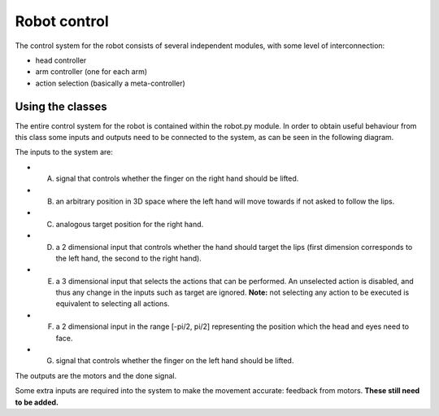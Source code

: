 Robot control
=============


The control system for the robot consists of several independent modules, with some level of interconnection:

*   head controller

*   arm controller (one for each arm)

*   action selection (basically a meta-controller)

Using the classes
-----------------

The entire control system for the robot is contained within the robot.py module. 
In order to obtain useful behaviour from this class some inputs and outputs need to be connected to the system, as
can be seen in the following diagram.

.. image:: http://i.imgur.com/QU2lF4T.png
   alt: Robot module hierarchy

The inputs to the system are:

*   A. signal that controls whether the finger on the right hand should be lifted.


*   B. an arbitrary position in 3D space where the left hand will move towards if not asked to follow the lips.


*   C. analogous target position for the right hand.


*   D. a 2 dimensional input that controls whether the hand should target the lips (first dimension corresponds to the left hand, the second to the right hand).


*   E. a 3 dimensional input that selects the actions that can be performed. An unselected action is disabled, and thus any change in the inputs such as target are ignored. **Note:** not selecting any action to be executed is equivalent to selecting all actions.


*   F. a 2 dimensional input in the range [-pi/2, pi/2] representing the position which the head and eyes need to face.


*   G. signal that controls whether the finger on the left hand should be lifted.


The outputs are the motors and the done signal.

Some extra inputs are required into the system to make the movement accurate: feedback from motors. 
**These still need to be added.**
